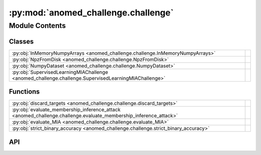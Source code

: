 :py:mod:`anomed_challenge.challenge`
====================================

.. py:module:: anomed_challenge.challenge

.. autodoc2-docstring:: anomed_challenge.challenge
   :allowtitles:

Module Contents
---------------

Classes
~~~~~~~

.. list-table::
   :class: autosummary longtable
   :align: left

   * - :py:obj:`InMemoryNumpyArrays <anomed_challenge.challenge.InMemoryNumpyArrays>`
     - .. autodoc2-docstring:: anomed_challenge.challenge.InMemoryNumpyArrays
          :summary:
   * - :py:obj:`NpzFromDisk <anomed_challenge.challenge.NpzFromDisk>`
     - .. autodoc2-docstring:: anomed_challenge.challenge.NpzFromDisk
          :summary:
   * - :py:obj:`NumpyDataset <anomed_challenge.challenge.NumpyDataset>`
     - .. autodoc2-docstring:: anomed_challenge.challenge.NumpyDataset
          :summary:
   * - :py:obj:`SupervisedLearningMIAChallenge <anomed_challenge.challenge.SupervisedLearningMIAChallenge>`
     - .. autodoc2-docstring:: anomed_challenge.challenge.SupervisedLearningMIAChallenge
          :summary:

Functions
~~~~~~~~~

.. list-table::
   :class: autosummary longtable
   :align: left

   * - :py:obj:`discard_targets <anomed_challenge.challenge.discard_targets>`
     - .. autodoc2-docstring:: anomed_challenge.challenge.discard_targets
          :summary:
   * - :py:obj:`evaluate_membership_inference_attack <anomed_challenge.challenge.evaluate_membership_inference_attack>`
     - .. autodoc2-docstring:: anomed_challenge.challenge.evaluate_membership_inference_attack
          :summary:
   * - :py:obj:`evaluate_MIA <anomed_challenge.challenge.evaluate_MIA>`
     - .. autodoc2-docstring:: anomed_challenge.challenge.evaluate_MIA
          :summary:
   * - :py:obj:`strict_binary_accuracy <anomed_challenge.challenge.strict_binary_accuracy>`
     - .. autodoc2-docstring:: anomed_challenge.challenge.strict_binary_accuracy
          :summary:

API
~~~

.. py:class:: InMemoryNumpyArrays(X: numpy.ndarray, y: numpy.ndarray)
   :canonical: anomed_challenge.challenge.InMemoryNumpyArrays

   Bases: :py:obj:`anomed_challenge.challenge.NumpyDataset`

   .. autodoc2-docstring:: anomed_challenge.challenge.InMemoryNumpyArrays

   .. rubric:: Initialization

   .. autodoc2-docstring:: anomed_challenge.challenge.InMemoryNumpyArrays.__init__

   .. py:method:: get() -> tuple[numpy.ndarray, numpy.ndarray]
      :canonical: anomed_challenge.challenge.InMemoryNumpyArrays.get

.. py:class:: NpzFromDisk(npz_filepath: str | pathlib.Path, X_label: str = 'X', y_label: str = 'y')
   :canonical: anomed_challenge.challenge.NpzFromDisk

   Bases: :py:obj:`anomed_challenge.challenge.NumpyDataset`

   .. autodoc2-docstring:: anomed_challenge.challenge.NpzFromDisk

   .. rubric:: Initialization

   .. autodoc2-docstring:: anomed_challenge.challenge.NpzFromDisk.__init__

   .. py:method:: get() -> tuple[numpy.ndarray, numpy.ndarray]
      :canonical: anomed_challenge.challenge.NpzFromDisk.get

.. py:class:: NumpyDataset
   :canonical: anomed_challenge.challenge.NumpyDataset

   Bases: :py:obj:`abc.ABC`

   .. autodoc2-docstring:: anomed_challenge.challenge.NumpyDataset

   .. py:method:: get() -> tuple[numpy.ndarray, numpy.ndarray]
      :canonical: anomed_challenge.challenge.NumpyDataset.get
      :abstractmethod:

      .. autodoc2-docstring:: anomed_challenge.challenge.NumpyDataset.get

   .. py:method:: __eq__(other) -> bool
      :canonical: anomed_challenge.challenge.NumpyDataset.__eq__

   .. py:method:: __repr__() -> str
      :canonical: anomed_challenge.challenge.NumpyDataset.__repr__

   .. py:method:: __str__() -> str
      :canonical: anomed_challenge.challenge.NumpyDataset.__str__

.. py:class:: SupervisedLearningMIAChallenge(training_data: anomed_challenge.challenge.NumpyDataset, tuning_data: anomed_challenge.challenge.NumpyDataset, validation_data: anomed_challenge.challenge.NumpyDataset, anonymizer_evaluator: typing.Callable[[numpy.ndarray, numpy.ndarray], dict[str, float]], MIA_evaluator: typing.Callable[[numpy.ndarray, numpy.ndarray], dict[str, float]], MIA_evaluation_dataset_length: int, seed: int | None = None)
   :canonical: anomed_challenge.challenge.SupervisedLearningMIAChallenge

   .. autodoc2-docstring:: anomed_challenge.challenge.SupervisedLearningMIAChallenge

   .. rubric:: Initialization

   .. autodoc2-docstring:: anomed_challenge.challenge.SupervisedLearningMIAChallenge.__init__

   .. py:property:: members
      :canonical: anomed_challenge.challenge.SupervisedLearningMIAChallenge.members
      :type: anomed_challenge.challenge.NumpyDataset

      .. autodoc2-docstring:: anomed_challenge.challenge.SupervisedLearningMIAChallenge.members

   .. py:property:: non_members
      :canonical: anomed_challenge.challenge.SupervisedLearningMIAChallenge.non_members
      :type: anomed_challenge.challenge.NumpyDataset

      .. autodoc2-docstring:: anomed_challenge.challenge.SupervisedLearningMIAChallenge.non_members

   .. py:method:: MIA_evaluation_data(anonymizer: str, deanonymizer: str, data_split: typing.Literal[tuning, validation]) -> tuple[anomed_challenge.challenge.NumpyDataset, numpy.ndarray]
      :canonical: anomed_challenge.challenge.SupervisedLearningMIAChallenge.MIA_evaluation_data

      .. autodoc2-docstring:: anomed_challenge.challenge.SupervisedLearningMIAChallenge.MIA_evaluation_data

   .. py:method:: evaluate_anonymizer(prediction: numpy.ndarray, ground_truth: numpy.ndarray) -> dict[str, float]
      :canonical: anomed_challenge.challenge.SupervisedLearningMIAChallenge.evaluate_anonymizer

      .. autodoc2-docstring:: anomed_challenge.challenge.SupervisedLearningMIAChallenge.evaluate_anonymizer

   .. py:method:: evaluate_membership_inference_attack(prediction: numpy.ndarray, ground_truth: numpy.ndarray) -> dict[str, float]
      :canonical: anomed_challenge.challenge.SupervisedLearningMIAChallenge.evaluate_membership_inference_attack

      .. autodoc2-docstring:: anomed_challenge.challenge.SupervisedLearningMIAChallenge.evaluate_membership_inference_attack

.. py:function:: discard_targets(data: anomed_challenge.challenge.NumpyDataset) -> anomed_challenge.challenge.InMemoryNumpyArrays
   :canonical: anomed_challenge.challenge.discard_targets

   .. autodoc2-docstring:: anomed_challenge.challenge.discard_targets

.. py:function:: evaluate_membership_inference_attack(prediction: numpy.ndarray, ground_truth: numpy.ndarray) -> dict[str, float]
   :canonical: anomed_challenge.challenge.evaluate_membership_inference_attack

   .. autodoc2-docstring:: anomed_challenge.challenge.evaluate_membership_inference_attack

.. py:function:: evaluate_MIA(prediction: numpy.ndarray, ground_truth: numpy.ndarray) -> dict[str, float]
   :canonical: anomed_challenge.challenge.evaluate_MIA

   .. autodoc2-docstring:: anomed_challenge.challenge.evaluate_MIA

.. py:function:: strict_binary_accuracy(prediction: numpy.ndarray, ground_truth: numpy.ndarray) -> dict[str, float]
   :canonical: anomed_challenge.challenge.strict_binary_accuracy

   .. autodoc2-docstring:: anomed_challenge.challenge.strict_binary_accuracy

